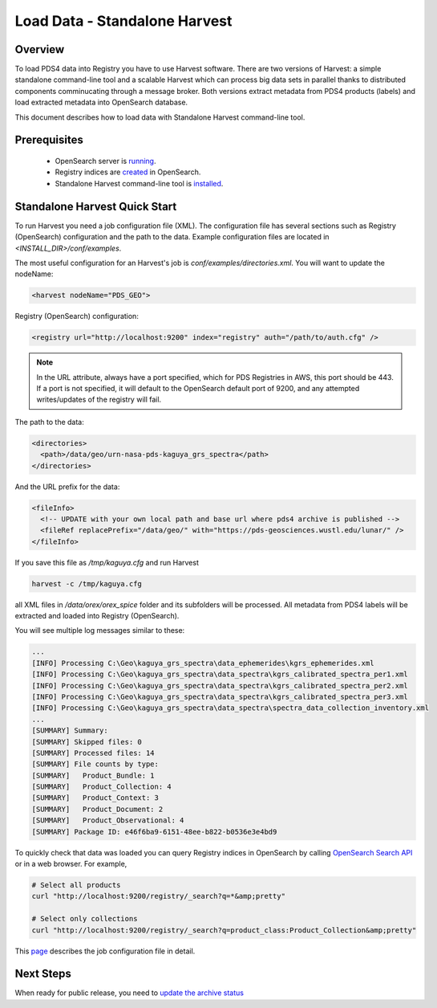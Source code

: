 ==============================
Load Data - Standalone Harvest
==============================

Overview
********

To load PDS4 data into Registry you have to use Harvest software. There are two versions of Harvest:
a simple standalone command-line tool and a scalable Harvest which can process big data sets in parallel thanks to distributed components comminucating through a message broker.
Both versions extract metadata from PDS4 products (labels) and load extracted
metadata into OpenSearch database.

This document describes how to load data with Standalone Harvest command-line tool.


Prerequisites
*************

  * OpenSearch server is `running <https://opensearch.org/>`_.
  * Registry indices are `created <../admin/create_reg.html#create-registry>`_ in OpenSearch.
  * Standalone Harvest command-line tool is `installed <../install/tools.html#standalone-harvest>`_.


Standalone Harvest Quick Start
******************************

To run Harvest you need a job configuration file (XML).
The configuration file has several sections such as Registry (OpenSearch) configuration
and the path to the data. Example configuration files are located in *<INSTALL_DIR>/conf/examples*.

The most useful configuration for an Harvest's job is *conf/examples/directories.xml*. You will want to update the nodeName:

.. code-block:: xml

  <harvest nodeName="PDS_GEO">


Registry (OpenSearch) configuration:

.. code-block:: xml

  <registry url="http://localhost:9200" index="registry" auth="/path/to/auth.cfg" />

.. Note::
   In the URL attribute, always have a port specified, which for PDS Registries in AWS, this port should be 443. If a port is not specified, it will default to the OpenSearch default port of 9200, and any attempted writes/updates of the registry will fail.

The path to the data:

.. code-block:: xml

  <directories>
    <path>/data/geo/urn-nasa-pds-kaguya_grs_spectra</path>
  </directories>

And the URL prefix for the data:

.. code-block:: xml

  <fileInfo>
    <!-- UPDATE with your own local path and base url where pds4 archive is published -->
    <fileRef replacePrefix="/data/geo/" with="https://pds-geosciences.wustl.edu/lunar/" />
  </fileInfo>

If you save this file as */tmp/kaguya.cfg* and run Harvest

.. code-block:: python

   harvest -c /tmp/kaguya.cfg

all XML files in */data/orex/orex_spice* folder and its subfolders will be processed.
All metadata from PDS4 labels will be extracted and loaded into Registry (OpenSearch).

You will see multiple log messages similar to these:

.. code-block:: python

  ...
  [INFO] Processing C:\Geo\kaguya_grs_spectra\data_ephemerides\kgrs_ephemerides.xml
  [INFO] Processing C:\Geo\kaguya_grs_spectra\data_spectra\kgrs_calibrated_spectra_per1.xml
  [INFO] Processing C:\Geo\kaguya_grs_spectra\data_spectra\kgrs_calibrated_spectra_per2.xml
  [INFO] Processing C:\Geo\kaguya_grs_spectra\data_spectra\kgrs_calibrated_spectra_per3.xml
  [INFO] Processing C:\Geo\kaguya_grs_spectra\data_spectra\spectra_data_collection_inventory.xml
  ...
  [SUMMARY] Summary:
  [SUMMARY] Skipped files: 0
  [SUMMARY] Processed files: 14
  [SUMMARY] File counts by type:
  [SUMMARY]   Product_Bundle: 1
  [SUMMARY]   Product_Collection: 4
  [SUMMARY]   Product_Context: 3
  [SUMMARY]   Product_Document: 2
  [SUMMARY]   Product_Observational: 4
  [SUMMARY] Package ID: e46f6ba9-6151-48ee-b822-b0536e3e4bd9


To quickly check that data was loaded you can query Registry indices in OpenSearch by calling
`OpenSearch Search API <https://opensearch.org/docs/latest/opensearch/query-dsl/index/>`_
or in a web browser. For example,

.. code-block:: python

   # Select all products
   curl "http://localhost:9200/registry/_search?q=*&amp;pretty"

   # Select only collections
   curl "http://localhost:9200/registry/_search?q=product_class:Product_Collection&amp;pretty"

This `page <./harvest_job_configuration.html>`_ describes the job configuration file in detail.

Next Steps
**********
When ready for public release, you need to `update the archive status <update_status.html>`_

